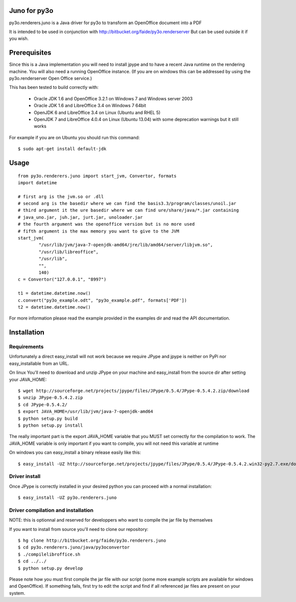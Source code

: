 Juno for py3o
=============

py3o.renderers.juno is a Java driver for py3o to transform
an OpenOffice document into a PDF

It is intended to be used in conjunction with http://bitbucket.org/faide/py3o.renderserver
But can be used outside it if you wish.

Prerequisites
=============

Since this is a Java implementation you will need to install
jpype and to have a recent Java runtime on the rendering machine.
You will also need a running OpenOffice instance. (If you are on
windows this can be addressed by using the py3o.renderserver
Open Office service.)

This has been tested to build correctly with:

  - Oracle JDK 1.6 and OpenOffice 3.2.1 on Windows 7 and Windows server 2003
  - Oracle JDK 1.6 and LibreOffice 3.4 on Windows 7 64bit
  - OpenJDK 6 and LibreOffice 3.4 on Linux (Ubuntu and RHEL 5)
  - OpenJDK 7 and LibreOffice 4.0.4 on Linux (Ubuntu 13.04) with some deprecation warnings but it still works

For example if you are on Ubuntu you should run this command::

  $ sudo apt-get install default-jdk

Usage
=====

::

    from py3o.renderers.juno import start_jvm, Convertor, formats
    import datetime

    # first arg is the jvm.so or .dll
    # second arg is the basedir where we can find the basis3.3/program/classes/unoil.jar
    # third argument it the ure basedir where we can find ure/share/java/*.jar containing
    # java_uno.jar, juh.jar, jurt.jar, unoloader.jar
    # the fourth argument was the openoffice version but is no more used
    # fifth argument is the max memory you want to give to the JVM
    start_jvm(
            "/usr/lib/jvm/java-7-openjdk-amd64/jre/lib/amd64/server/libjvm.so",
            "/usr/lib/libreoffice",
            "/usr/lib",
            "",
            140)
    c = Convertor("127.0.0.1", "8997")

    t1 = datetime.datetime.now()
    c.convert("py3o_example.odt", "py3o_example.pdf", formats['PDF'])
    t2 = datetime.datetime.now()

For more information please read the example provided in the examples dir and read the API documentation.

Installation
============

Requirements
~~~~~~~~~~~~

Unfortunately a direct easy_install will not work because we require JPype and jpype is neither on PyPi nor easy_installable
from an URL.

On linux You'll need to download and unzip JPype on your machine and easy_install from the source dir after setting your JAVA_HOME::

  $ wget http://sourceforge.net/projects/jpype/files/JPype/0.5.4/JPype-0.5.4.2.zip/download
  $ unzip JPype-0.5.4.2.zip
  $ cd JPype-0.5.4.2/
  $ export JAVA_HOME=/usr/lib/jvm/java-7-openjdk-amd64
  $ python setup.py build
  $ python setup.py install

The really important part is the export JAVA_HOME variable that you MUST set correctly for the compilation to work.
The JAVA_HOME variable is only important if you want to compile, you will not need this variable at runtime

On windows you can easy_install a binary release easily like this::

  $ easy_install -UZ http://sourceforge.net/projects/jpype/files/JPype/0.5.4/JPype-0.5.4.2.win32-py2.7.exe/download

Driver install
~~~~~~~~~~~~~~

Once JPype is correctly installed in your desired python you can proceed with a normal installation::

  $ easy_install -UZ py3o.renderers.juno

Driver compilation and installation
~~~~~~~~~~~~~~~~~~~~~~~~~~~~~~~~~~~

NOTE: this is optionnal and reserved for developpers who want to compile the jar file by themselves

If you want to install from source you'll need to clone our repository::

  $ hg clone http://bitbucket.org/faide/py3o.renderers.juno
  $ cd py3o.renderers.juno/java/py3oconvertor
  $ ./compilelibroffice.sh
  $ cd ../../
  $ python setup.py develop

Please note how you must first compile the jar file with our script (some more example scripts are available for windows and OpenOffice).
If something fails, first try to edit the script and find if all referenced jar files are present on your system.


